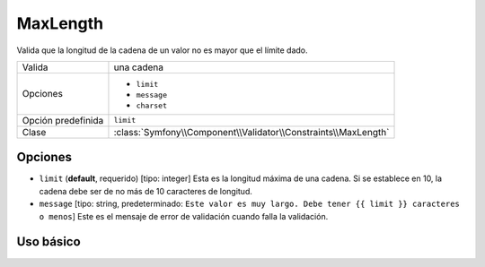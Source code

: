MaxLength
=========

Valida que la longitud de la cadena de un valor no es mayor que el límite dado.

+--------------------+----------------------------------------------------------------+
| Valida             | una cadena                                                     |
+--------------------+----------------------------------------------------------------+
| Opciones           | - ``limit``                                                    |
|                    | - ``message``                                                  |
|                    | - ``charset``                                                  |
+--------------------+----------------------------------------------------------------+
| Opción predefinida | ``limit``                                                      |
+--------------------+----------------------------------------------------------------+
| Clase              | :class:`Symfony\\Component\\Validator\\Constraints\\MaxLength` |
+--------------------+----------------------------------------------------------------+

Opciones
--------

*   ``limit`` (**default**, requerido) [tipo: integer] Esta es la longitud máxima de una cadena. Si se establece en 10, la cadena debe ser de no más de 10 caracteres de longitud.

*   ``message`` [tipo: string, predeterminado: ``Este valor es muy largo. Debe tener {{ limit }} caracteres o menos``] Este es el mensaje de error de validación cuando falla la validación.

Uso básico
----------

.. configuration-block::

    .. code-block:: yaml

        # src/Acme/HolaBundle/Resources/config/validation.yml
        Acme\HolaBundle\Blog:
            properties:
                summary:
                    - MaxLength: 100

    .. code-block:: xml

        <!-- src/Acme/HolaBundle/Resources/config/validation.xml -->
        <class name="Acme\HolaBundle\Blog">
            <property name="summary">
                <constraint name="MaxLength">
                    <value>100</value>
                </constraint>
            </property>
        </class>

    .. code-block:: php-annotations

        // src/Acme/HolaBundle/Blog.php
        use Symfony\Component\Validator\Constraints as Assert;

        class Blog
        {
            /**
             * @Assert\MaxLength(100)
             */
            protected $summary;
        }

